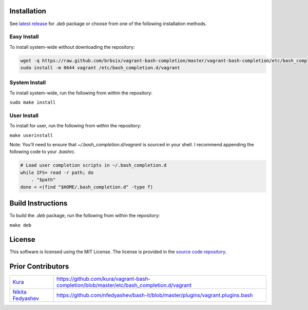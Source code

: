 Installation
============

See `latest release`_ for *.deb* package or choose from one of the following installation methods.

Easy Install
------------

To install system-wide without downloading the repository:

.. code:: bash

    wget -q https://raw.github.com/brbsix/vagrant-bash-completion/master/vagrant-bash-completion/etc/bash_completion.d/vagrant
    sudo install -m 0644 vagrant /etc/bash_completion.d/vagrant

System Install
--------------

To install system-wide, run the following from within the repository:

``sudo make install``

User Install
------------

To install for user, run the following from within the repository:

``make userinstall``

Note: You'll need to ensure that *~/.bash_completion.d/vagrant* is sourced in your shell. I recommend appending the following code to your *.bashrc*.

.. code:: bash

    # Load user completion scripts in ~/.bash_completion.d
    while IFS= read -r path; do
        . "$path"
    done < <(find "$HOME/.bash_completion.d" -type f)


Build Instructions
==================

To build the *.deb* package, run the following from within the repository:

``make deb``


License
=======

This software is licensed using the MIT License.
The license is provided in the `source code repository`_.


Prior Contributors
===================

+------------------------+-------------------------------------------------------------------------------------------+
| `Kura`_                | https://github.com/kura/vagrant-bash-completion/blob/master/etc/bash_completion.d/vagrant |
+------------------------+-------------------------------------------------------------------------------------------+
| `Nikita Fedyashev`_    | https://github.com/nfedyashev/bash-it/blob/master/plugins/vagrant.plugins.bash            |
+------------------------+-------------------------------------------------------------------------------------------+

.. _latest release: https://github.com/brbsix/vagrant-bash-completion/releases/latest
.. _source code repository: https://github.com/brbsix/vagrant-bash-completion/blob/master/LICENSE
.. _Kura: https://github.com/kura
.. _Nikita Fedyashev: https://github.com/nfedyashev

